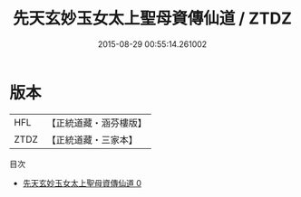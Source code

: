 #+TITLE: 先天玄妙玉女太上聖母資傳仙道 / ZTDZ

#+DATE: 2015-08-29 00:55:14.261002
* 版本
 |       HFL|【正統道藏・涵芬樓版】|
 |      ZTDZ|【正統道藏・三家本】|
目次
 - [[file:KR5c0265_000.txt][先天玄妙玉女太上聖母資傳仙道 0]]
